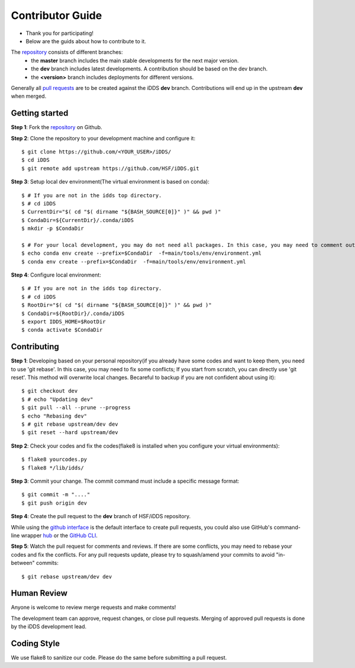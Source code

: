 =================
Contributor Guide
=================

* Thank you for participating!
* Below are the guids about how to contribute to it.

The `repository <https://github.com/HSF/iDDS>`_  consists of different branches:
 * the **master** branch includes the main stable developments for the next major version.
 * the **dev** branch includes latest developments. A contribution should be based on the dev branch.
 * the **<version>** branch includes deployments for different versions.


Generally all `pull requests <https://github.com/HSF/iDDS/pulls>`_ are to be created against the iDDS **dev** branch. Contributions will end up in the upstream **dev** when merged.


Getting started
---------------

**Step 1**: Fork the `repository <https://github.com/HSF/iDDS/>`_ on Github.

**Step 2**: Clone the repository to your development machine and configure it::

    $ git clone https://github.com/<YOUR_USER>/iDDS/
    $ cd iDDS
    $ git remote add upstream https://github.com/HSF/iDDS.git

**Step 3**: Setup local dev environment(The virtual environment is based on conda)::

    $ # If you are not in the idds top directory.
    $ # cd iDDS
    $ CurrentDir="$( cd "$( dirname "${BASH_SOURCE[0]}" )" && pwd )"
    $ CondaDir=${CurrentDir}/.conda/iDDS
    $ mkdir -p $CondaDir

    $ # For your local development, you may do not need all packages. In this case, you may need to comment out some packages, for example cx_Oracle.
    $ echo conda env create --prefix=$CondaDir  -f=main/tools/env/environment.yml
    $ conda env create --prefix=$CondaDir  -f=main/tools/env/environment.yml

**Step 4**: Configure local environment::

    $ # If you are not in the idds top directory.
    $ # cd iDDS
    $ RootDir="$( cd "$( dirname "${BASH_SOURCE[0]}" )" && pwd )"
    $ CondaDir=${RootDir}/.conda/iDDS
    $ export IDDS_HOME=$RootDir
    $ conda activate $CondaDir

Contributing
------------

**Step 1**: Developing based on your personal repository(if you already have some codes and want to keep them, you need to use 'git rebase'. In this case, you may need to fix some conflicts; If you start from scratch, you can directly use 'git reset'. This method will overwrite local changes. Becareful to backup if you are not confident about using it)::

    $ git checkout dev
    $ # echo "Updating dev"
    $ git pull --all --prune --progress
    $ echo "Rebasing dev"
    $ # git rebase upstream/dev dev
    $ git reset --hard upstream/dev

**Step 2**: Check your codes and fix the codes(flake8 is installed when you configure your virtual environments)::

    $ flake8 yourcodes.py
    $ flake8 */lib/idds/

**Step 3**: Commit your change. The commit command must include a specific message format::

    $ git commit -m "...."
    $ git push origin dev

**Step 4**: Create the pull request to the **dev** branch of HSF/iDDS repository.

While using the `github interface <https://help.github.com/articles/creating-a-pull-request/>`_ is the default interface to create pull requests, you could also use GitHub's command-line wrapper `hub <https://hub.github.com>`_ or the `GitHub CLI <https://cli.github.com/>`_.

**Step 5**: Watch the pull request for comments and reviews. If there are some conflicts, you may need to rebase your codes and fix the conflicts. For any pull requests update, please try to squash/amend your commits to avoid "in-between" commits::

    $ git rebase upstream/dev dev


Human Review
------------

Anyone is welcome to review merge requests and make comments!

The development team can approve, request changes, or close pull requests. Merging of approved pull requests is done by the iDDS development lead.


Coding Style
------------

We use flake8 to sanitize our code. Please do the same before submitting a pull request.
